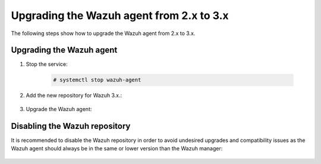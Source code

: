 .. Copyright (C) 2020 Wazuh, Inc.

.. _upgrading_agent_2.x_3.x:

Upgrading the Wazuh agent from 2.x to 3.x
=========================================

The following steps show how to upgrade the Wazuh agent from 2.x to 3.x.

Upgrading the Wazuh agent
-------------------------

#. Stop the service:

    .. code-block:: console

      # systemctl stop wazuh-agent

#. Add the new repository for Wazuh 3.x.:

    .. tabs::

      .. group-tab:: YUM

        .. code-block:: console

          # cat > /etc/yum.repos.d/wazuh.repo <<\EOF
          [wazuh_repo]
          gpgcheck=1
          gpgkey=https://packages.wazuh.com/key/GPG-KEY-WAZUH
          enabled=1
          name=Wazuh repository
          baseurl=https://packages.wazuh.com/3.x/yum/
          protect=1
          EOF

      .. group-tab:: APT

        .. code-block:: console

          # echo "deb https://packages.wazuh.com/3.x/apt/ stable main" | tee -a /etc/apt/sources.list.d/wazuh.list

#. Upgrade the Wazuh agent:

    .. tabs::


      .. group-tab:: YUM

        .. code-block:: console

          # yum install wazuh-agent


      .. group-tab:: APT

        .. code-block:: console

          # apt-get update
          # apt-get install wazuh-agent


      .. group-tab:: Windows

        The Wazuh agent upgrade process for Windows systems requires to download the latest available installer from the :ref:`packages list <packages>`. There are two ways of using it, both require ``administrator rights``:

        - Using the GUI installer:

          Open the installer and follow the instructions to upgrade the Wazuh agent:

            .. image:: ../../../images/installation/windows.png
              :align: center

        - Using the command line:

          To upgrade the Wazuh agent from the command line, run the installer using Windows PowerShell or the command prompt. The ``/q`` argument is used for unattended installations:

            .. code-block:: console

              # wazuh-agent-|WAZUH_LATEST|-|WAZUH_REVISION_WINDOWS|.msi /q

          .. note::
            To learn more about the unattended installation process, please read the :ref:`Windows installation guide <wazuh_agent_package_windows>`.


      .. group-tab:: MacOS X

          On MacOS X system the Wazuh agent upgrade can be done by deleting the previous version and installing the newest version of the Wazuh agent from scratch. As the Wazuh agent's ``ossec.conf`` configuration file will be overwritten it is recommended to backup the old configuration file and import previous settings where needed.

          More information about the process can be found in the :ref:`Wazuh agent installation and deployment on MacOS X <wazuh_agent_package_macos>` section.


      .. group-tab:: Unix based systems

          On the Unix based systems the Wazuh agent upgrade can be done by deleting the previous version and installing the newest version of the Wazuh agent from scratch. As the Wazuh agent's ``ossec.conf`` configuration file will be overwritten it is recommended to backup the old configuration file and import previous settings where needed.

          More information about the process can be found following the appropriate link for the desired operating system:

          - :ref:`Wazuh agent installation and deployment on AIX <wazuh_agent_package_aix>`.

          - :ref:`Wazuh agent installation on HP-UX <wazuh_agent_package_hpux>`.

          - :ref:`Wazuh agent installation on Solaris <wazuh_agent_solaris>`.



Disabling the Wazuh repository
------------------------------

It is recommended to disable the Wazuh repository in order to avoid undesired upgrades and compatibility issues as the Wazuh agent should always be in the same or lower version than the Wazuh manager:

  .. tabs::

    .. group-tab:: YUM

      .. code-block:: console

        # sed -i "s/^enabled=1/enabled=0/" /etc/yum.repos.d/wazuh.repo

    .. group-tab:: APT

      .. code-block:: console

        # sed -i "s/^deb/#deb/" /etc/apt/sources.list.d/wazuh.list
        # apt-get update

      Alternately, the user can set the package state to ``hold``, which will stop updates. The user can still upgrade it manually using ``apt-get install`` command:

      .. code-block:: console

        # echo "wazuh-manager hold" | sudo dpkg --set-selections
        # echo "wazuh-api hold" | sudo dpkg --set-selections
        # echo "wazuh-agent hold" | sudo dpkg --set-selections
